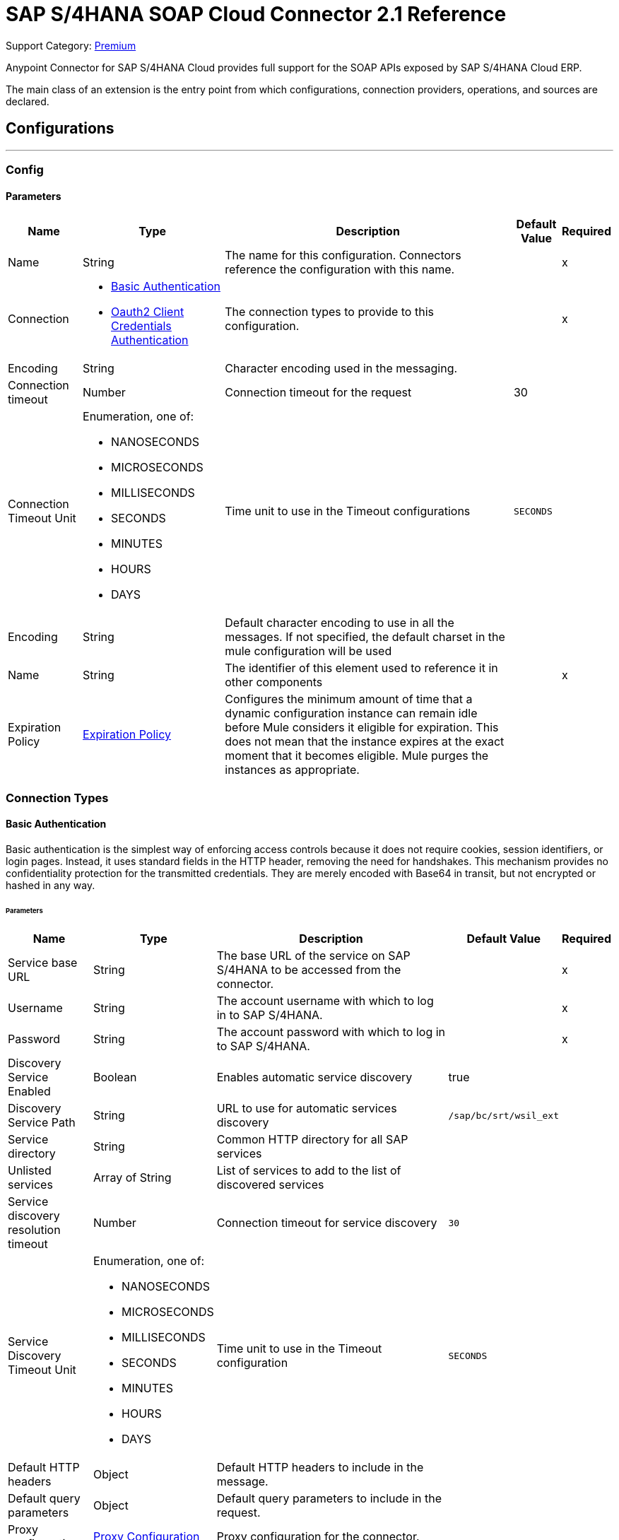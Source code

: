 = SAP S/4HANA SOAP Cloud Connector 2.1 Reference
:page-aliases: connectors::sap/sap-s4hana-soap-connector-reference.adoc

Support Category: https://www.mulesoft.com/legal/versioning-back-support-policy#anypoint-connectors[Premium]

Anypoint Connector for SAP S/4HANA Cloud provides full support for the SOAP APIs exposed by SAP S/4HANA Cloud ERP. 

The main class of an extension is the entry point from which configurations, connection providers, operations, and sources are declared.

== Configurations
---
[[Config]]
=== Config

==== Parameters

[%header%autowidth.spread]
|===
| Name | Type | Description | Default Value | Required
|Name | String | The name for this configuration. Connectors reference the configuration with this name. | | x
| Connection a| * <<Config_BasicAuthentication, Basic Authentication>>
* <<Config_Oauth2ClientCredentialsAuthentication, Oauth2 Client Credentials Authentication>>
 | The connection types to provide to this configuration. | | x
 | Encoding a| String |  Character encoding used in the messaging. |  | 
| Connection timeout a| Number |  Connection timeout for the request |  30 |
| Connection Timeout Unit a| Enumeration, one of:

** NANOSECONDS
** MICROSECONDS
** MILLISECONDS
** SECONDS
** MINUTES
** HOURS
** DAYS |  Time unit to use in the Timeout configurations |  `SECONDS` |
| Encoding a| String |  Default character encoding to use in all the messages. If not specified, the default charset in the mule configuration will be used |  |
| Name a| String |  The identifier of this element used to reference it in other components |  | x
| Expiration Policy a| <<ExpirationPolicy>> |  Configures the minimum amount of time that a dynamic configuration instance can remain idle before Mule considers it eligible for expiration. This does not mean that the instance expires at the exact moment that it becomes eligible. Mule purges the instances as appropriate. |  |
|===

=== Connection Types

[[Config_BasicAuthentication]]
==== Basic Authentication

Basic authentication is the simplest way of enforcing access controls because it does not require cookies, session identifiers, or login pages. Instead, it uses standard fields in the HTTP header, removing the need for handshakes. This mechanism provides no confidentiality protection for the transmitted credentials. They are merely encoded with Base64 in transit, but not encrypted or hashed in any way.

====== Parameters

[%header%autowidth.spread]
|===
| Name | Type | Description | Default Value | Required
| Service base URL a| String |  The base URL of the service on SAP S/4HANA to be accessed from the connector. |  | x
| Username a| String |  The account username with which to log in to SAP S/4HANA. |  | x
| Password a| String |  The account password with which to log in to SAP S/4HANA. |  | x
| Discovery Service Enabled a| Boolean |  Enables automatic service discovery |  true |
| Discovery Service Path a| String |  URL to use for automatic services discovery |  `/sap/bc/srt/wsil_ext` |
| Service directory a| String |  Common HTTP directory for all SAP services |   |
| Unlisted services a| Array of String |  List of services to add to the list of discovered services |  |
| Service discovery resolution timeout a| Number |  Connection timeout for service discovery |  `30` |
| Service Discovery Timeout Unit a| Enumeration, one of:

** NANOSECONDS
** MICROSECONDS
** MILLISECONDS
** SECONDS
** MINUTES
** HOURS
** DAYS |  Time unit to use in the Timeout configuration |  `SECONDS` |
| Default HTTP headers a| Object | Default HTTP headers to include in the message. |  |
| Default query parameters a| Object | Default query parameters to include in the request. |  |
| Proxy configuration a| <<ProxyConfiguration>> |  Proxy configuration for the connector. |  |
| TLS configuration a| <<Tls>> |  Defines a configuration for TLS, which can be used from both the client and server sides to secure communication for the Mule app. When using the HTTPS protocol, the HTTP communication is secured using TLS or SSL. If HTTPS is configured as the protocol then the user needs to configure at least the keystore in the `tls:context` child element of the `listener-config`. | HTTP |
| Reconnection a| <<Reconnection>> |  When the application is deployed, a connectivity test is performed on all connectors. If set to `true`, deployment fails if the test doesn't pass after exhausting the associated reconnection strategy. |  |
|===

[[Config_Oauth2ClientCredentialsAuthentication]]
==== OAuth 2.0 Client Credentials Authentication

OAuth 2.0 authentication provides a secure way of authenticating against the resource using the provided client ID and client secret. Authentication is ensured using an access token generated by the resource. The generated token has a limited lifespan and is automatically refreshed by initiating a refresh dance, after the token expires.

====== Parameters

[%header%autowidth.spread]
|===
| Name | Type | Description | Default Value | Required
| Service base URL a| String |  The base URL of the SAP S/4HANA SOAP service to access from the connector |  | x
| Discovery Service Enabled a| Boolean | Enables automatic service discovery |  true |
| Discovery Service Path a| String | URL to use for automatic services discovery |  `/sap/bc/srt/wsil_ext` |
| Service directory a| String |  Common HTTP directory for all SAP services |   |
| Unlisted services a| Array of String a| List of services that will be added to the list of discovered services, for example: `/sap/bc/srt/wsdl_ext/flv_10002S111AD1/srvc_url/sap/bc/srt/scs_ext/sap/creditmanagementaccountbyidqu1` +
If the `Service directory` parameter is not specified, then the HTTP directory needs to be prepended before every service name in this list, in the following format: {directory}/{service-name}. |  |
| Service discovery resolution timeout a| Number | Connection timeout for service discovery |  30 |
| Service Discovery Timeout Unit a| Enumeration, one of:

** NANOSECONDS
** MICROSECONDS
** MILLISECONDS
** SECONDS
** MINUTES
** HOURS
** DAYS |  Time unit to use in the Timeout configuration |  SECONDS |
| Default HTTP headers a| Object |  Default HTTP headers the message should include |  |
| Default query parameters a| Object |  Default Query parameters the request should include |  |
| Proxy configuration a| <<ProxyConfiguration>> | Proxy configuration for the connector |  |
| TLS configuration a| <<Tls>> |  Defines a configuration for TLS, which can be used from both the client and server sides to secure communication for the Mule app. When using the HTTPS protocol, the HTTP communication is secured using TLS or SSL. If HTTPS is configured as the protocol then the user needs to configure at least the keystore in the `tls:context` child element of the `listener-config`. | HTTP |
| Reconnection a| <<Reconnection>> |  When the application is deployed, a connectivity test is performed on all connectors. If set to `true`, deployment fails if the test doesn't pass after exhausting the associated reconnection strategy. |  |
| Client Id a| String | The OAuth client ID as registered with the service provider |  | x
| Client Secret a| String | The OAuth client secret as registered with the service provider |  | x
| Token Url a| String |  The service provider's token endpoint URL |  https://{host-name}/{oauth-service}/{generate-token-resource} |
| Scopes a| String |  The OAuth scopes requested during the dance. If not provided, it defaults to those in the annotation. |  |
| Object Store a| String |  A reference to the object store used to store each resource owner ID's data. If not specified, the default object store is automatically provisioned by Mule. |  |
|===

[[ListenerConfig]]
=== Listener Config

==== Parameters

[%header%autowidth.spread]
|===
| Name | Type | Description | Default Value | Required
|Name | String | The name for this configuration. Connectors reference the configuration with this name. | | *x*
| Encoding a| String |  Default character encoding to use in all the messages. If not specified, the default charset in the Mule configuration is used. |  | 
| HTTP Listener a| String |  Reference to the global HTTP Listener that will be used to receive SOAP S/4HANA messages. |  | *x*
| WSDL Paths a| Array of <<WsdlPath>> |  Specify the locations of the WSDL definitions. |  | 
| Name a| String |  The identifier of this element and used by other components to reference it |  | *x*
| Expiration Policy a| <<ExpirationPolicy>> |  Configures the minimum amount of time that a dynamic configuration instance can remain idle before Mule considers it eligible for expiration. This does not mean that the instance expires at the exact moment that it becomes eligible. Mule purges the instances as appropriate. |  | 
|===

==== Associated Sources
* <<OutboundMessageListener>> 


== Supported Operations

* <<Invoke>>
* <<Unauthorize>>

[[Invoke]]
== Invoke
`<s4hana-soap:invoke>`

Consumes an operation from an S/4HANA SOAP Web Service.

=== Parameters

[%header%autowidth.spread]
|===
| Name | Type | Description | Default Value | Required
| Configuration | String | The name of the configuration to use | | x
| Config Ref a| ConfigurationProvider | The name of the configuration to use to execute this component |  | x
| Service name a| String |  Name of the service |  | x
| Operation name a| String |  The operation name of the service |  | x
| Message a| Binary |  The content of the message. |  #[payload] |
| Connection timeout a| Number |  Connection timeout for the request |  |
| Connection Timeout Unit a| Enumeration, one of:

** NANOSECONDS
** MICROSECONDS
** MILLISECONDS
** SECONDS
** MINUTES
** HOURS
** DAYS |  Time unit to use in the Timeout configurations |  |
| Custom HTTP headers a| Object |  Custom headers that the request will include. The headers specified here will be merged with the default headers specified in the configuration. |  |
| Custom query parameters a| Object | Custom query parameters that the request will include. The query parameters specified here will be merged with the default query parameters specified in the config. |  |
| Target Variable a| String |  The name of a variable in which to store the operation's output. |  |
| Target Value a| String |  An expression to evaluate against the operation's output and store the expression outcome in the target variable |  #[payload] |
| Reconnection Strategy a| * <<Reconnect>>
* <<ReconnectForever>> |  A retry strategy in case of connectivity errors |  |
|===

=== Output

[%autowidth.spread]
|===
|Type |<<SoapOutputEnvelope>>
| Attributes Type a| <<SoapAttributes>>
|===

=== For Configurations

* <<Config>>

=== Throws

* S4HANA-SOAP:CONNECTIVITY
* S4HANA-SOAP:PROCESSING_ERROR
* S4HANA-SOAP:RETRY_EXHAUSTED

[[Unauthorize]]
== Unauthorize
`<s4hana-soap:unauthorize>`

Deletes all the access token information of a given resource owner ID so that it's impossible to execute any operation for that user without repeating the authorization dance.

=== Parameters

[%header%autowidth.spread]
|===
| Name | Type | Description | Default Value | Required
| Configuration | String | The name of the configuration to use | | x
| Config Ref a| ConfigurationProvider |  The name of the configuration to use to execute this component |  | x
|===

=== For Configurations

* <<Config>>

== Sources

[[OutboundMessageListener]]
== Outbound Message Listener
`<s4hana-soap:outbound-message-listener>`

Creates an input source for listening for incoming SAP S/4HANA SOAP outbound messages. 

=== Parameters

[%header%autowidth.spread]
|===
| Name | Type | Description | Default Value | Required
| Configuration | String | The name of the configuration to use | | *x*
| Path a| String |  Path where server listens for the outbound messages |  | *x*
| Allowed Methods a| String |  Comma-separated list of methods. Leave empty to allow all. |  GET, POST | 
| Message Type a| String |  The message type the source listens for |  | *x*
| Config Ref a| ConfigurationProvider |  The name of the configuration to use to execute this component |  | *x*
| Primary Node Only a| Boolean |  Whether this source should be executed only on the primary node when running in a cluster |  | 
| On Capacity Overload a| Enumeration, one of:

** WAIT
** FAIL
** DROP |  Strategy that the Mule applies when the flow receives more messages to process than it has the capacity for |  WAIT | 
| Streaming Strategy a| * <<RepeatableInMemoryStream>>
* <<RepeatableFileStoreStream>>
* <<non-repeatable-stream>> |  Configure how Mule processes streams with streaming strategies. Repeatable streams are the default behavior.   |  | 
| Redelivery Policy a| <<RedeliveryPolicy>> |  Defines a policy for processing the redelivery of the same message |  | 
| Body a| Binary |  |  | 
| Headers a| Object |  |  | 
| Status Code a| Number |  |  | 
| Reason Phrase a| String |  |  | 
|===

=== Output

[%autowidth.spread]
|===
| *Type* a| Any
| *Attributes Type* a| <<OutboundMessageAttributes>>
|===

=== For Configurations

* <<ListenerConfig>> 

== Types
[[ProxyConfiguration]]
=== Proxy Configuration

[%header%autowidth.spread]
|===
| Field | Type | Description | Default Value | Required
| Host a| String | Host where the proxy requests is sent |  | x
| Port a| Number | Port where the proxy requests is sent |  | x
| Username a| String | The username to authenticate against the proxy |  |
| Password a| String | The password to authenticate against the proxy |  |
| Non Proxy Hosts a| Array of String | A list of hosts against which the proxy should not be used |  |
| Ntlm Domain a| String | The domain to authenticate against the proxy |  |
|===

[[Tls]]
=== TLS

Defines a configuration for TLS, which can be used from both the client and server sides to secure communication for the Mule app. When using the HTTPS protocol, the HTTP communication is secured using TLS or SSL. If HTTPS is configured as the protocol then the user needs to configure at least the keystore in the `tls:context` child element of the `listener-config`.

[%header%autowidth.spread]
|===
| Field | Type | Description | Default Value | Required
| Enabled Protocols a| String | A comma-separated list of protocols enabled for this context |  |
| Enabled Cipher Suites a| String | A comma-separated list of cipher suites enabled for this context |  |
| Trust Store a| <<TrustStore>> |  |  |
| Key Store a| <<KeyStore>> |  |  |
| Revocation Check a| * <<StandardRevocationCheck>>
* <<CustomOcspResponder>>
* <<CrlFile>> |  |  |
|===

[[TrustStore]]
=== Truststore

[%header%autowidth.spread]
|===
| Field | Type | Description | Default Value | Required
| Path a| String | The location (which will be resolved relative to the current classpath and file system if possible) of the truststore |  |
| Password a| String | The password used to protect the truststore |  |
| Type a| String | The type of store used |  |
| Algorithm a| String | The algorithm used by the truststore |  |
| Insecure a| Boolean | If `true`, no certificate validations will be performed, rendering connections vulnerable to attacks. Use at your own risk. |  |
|===

[[KeyStore]]
=== Keystore

[%header%autowidth.spread]
|===
| Field | Type | Description | Default Value | Required
| Path a| String | The location (which will be resolved relative to the current classpath and file system if possible) of the keystore. |  |
| Type a| String | The type of store used. |  |
| Alias a| String | When the keystore contains many private keys, this attribute indicates the alias of the key that should be used. If not defined, the first key in the file will be used by default. |  |
| Key Password a| String | The password used to protect the private key. |  |
| Password a| String | The password used to protect the keystore. |  |
| Algorithm a| String | The algorithm used by the keystore. |  |
|===

[[StandardRevocationCheck]]
=== Standard Revocation Check

[%header%autowidth.spread]
|===
| Field | Type | Description | Default Value | Required
| Only End Entities a| Boolean | Only verify the last element of the certificate chain |  |
| Prefer Crls a| Boolean | Try CRL instead of OCSP first |  |
| No Fallback a| Boolean | Do not use the secondary checking method (the one not selected before) |  |
| Soft Fail a| Boolean | Avoid verification failure when the revocation server can not be reached or is busy |  |
|===

[[CustomOcspResponder]]
=== Custom OCSP Responder

[%header%autowidth.spread]
|===
| Field | Type | Description | Default Value | Required
| Url a| String | The URL of the OCSP responder |  |
| Cert Alias a| String | Alias of the signing certificate for the OCSP response (must be in the truststore) if present |  |
|===

[[CrlFile]]
=== CRL File

[%header%autowidth.spread]
|===
| Field | Type | Description | Default Value | Required
| Path a| String | The path to the CRL file |  |
|===

[[Reconnection]]
=== Reconnection

[%header%autowidth.spread]
|===
| Field | Type | Description | Default Value | Required
| Fails Deployment a| Boolean | When the application is deployed, a connectivity test is performed on all connectors. If set to `true`, deployment fails if the test doesn't pass after exhausting the associated reconnection strategy. |  |
| Reconnection Strategy a| * <<Reconnect>>
* <<ReconnectForever>> | The reconnection strategy to use. |  |
|===

[[Reconnect]]
=== Reconnect

[%header%autowidth.spread]
|===
| Field | Type | Description | Default Value | Required
| Frequency a| Number | How often in milliseconds to reconnect |  |
| Blocking a| Boolean | If `false`, the reconnection strategy will run in a separate, non-blocking thread |  |
| Count a| Number | How many reconnection attempts to make |  |
|===

[[ReconnectForever]]
=== Reconnect Forever

[%header%autowidth.spread]
|===
| Field | Type | Description | Default Value | Required
| Frequency a| Number | How often in milliseconds to reconnect |  |
| Blocking a| Boolean | If `false`, the reconnection strategy will run in a separate, non-blocking thread |  |
|===

[[ExpirationPolicy]]
=== Expiration Policy

[%header%autowidth.spread]
|===
| Field | Type | Description | Default Value | Required
| Max Idle Time a| Number | A scalar time value for the maximum amount of time a dynamic configuration instance can be idle before it's considered eligible for expiration |  |
| Time Unit a| Enumeration, one of:

** NANOSECONDS
** MICROSECONDS
** MILLISECONDS
** SECONDS
** MINUTES
** HOURS
** DAYS | A time unit that qualifies the maxIdleTime attribute |  |
|===

[[SoapOutputEnvelope]]
=== SOAP Output Envelope

[%header%autowidth.spread]
|===
| Field | Type | Description | Default Value | Required
| Attachments a| Object |  |  |
| Body a| Binary |  |  |
| Headers a| Object |  |  |
|===

[[SoapAttributes]]
=== SOAP Attributes

[%header%autowidth.spread]
|===
| Field | Type | Description | Default Value | Required
| Transport Additional Data a| Object |  |  |
| Transport Headers a| Object |  |  |
|===

[[WsdlPath]]
=== WSDL Path

[%header%autowidth.spread]
|===
| Field | Type | Description | Default Value | Required
| Wsdl Path a| String | Location of the WSDL definition. |  | x
|===

[[OutboundMessageAttributes]]
=== Outbound Message Attributes

[cols=".^20%,.^25%,.^30%,.^15%,.^10%", options="header"]
|======================
| Field | Type | Description | Default Value | Required
| Http Request Attributes a| <<HttpRequestAttributes>> |  |  | 
| Message Type a| String |  |  | 
| Soap Headers a| Object |  |  | 
|======================

[[HttpRequestAttributes]]
=== Http Request Attributes

[cols=".^20%,.^25%,.^30%,.^15%,.^10%", options="header"]
|======================
| Field | Type | Description | Default Value | Required
| Client Certificate a| Any |  |  | 
| Http Headers a| Object |  |  | 
| Listener Path a| String |  |  | 
| Local Address a| String |  |  | 
| Method a| String |  |  | 
| Query Params a| Object |  |  | 
| Raw Request Uri a| String |  |  | 
| Remote Address a| String |  |  | 
| Scheme a| String |  |  | 
| Uri Params a| Object |  |  | 
| Version a| String |  |  | 
|======================

[[RepeatableInMemoryStream]]
=== Repeatable In Memory Stream

When streaming in this mode, Mule does not use the disk to buffer the contents. If you exceed the buffer size, the message fails.

[%header%autowidth.spread]
|===
| Field | Type | Description | Default Value | Required
| Initial Buffer Size a| Number | The amount of memory to allocate to consume the stream and provide random access to it. If the stream contains more data than can fit into the specified buffer size, then the buffer is expanded according to the `bufferSizeIncrement` attribute, with an upper limit of what is specified for `maxInMemorySize`. |  | 
| Buffer Size Increment a| Number | This is how much the buffer size expands if it exceeds the amount specified for its initial size. Setting a value of zero or lower means that the buffer should not expand, and a `STREAM_MAXIMUM_SIZE_EXCEEDED` error is thrown when the buffer gets full. |  | 
| Max Buffer Size a| Number | This is the maximum amount of memory to use. If the specified maximum is exceeded, a `STREAM_MAXIMUM_SIZE_EXCEEDED` error is thrown. A value lower than or equal to zero means there is no limit on the buffer size. |  | 
| Buffer Unit a| Enumeration, one of:

** BYTE
** KB
** MB
** GB | The unit in which all these buffer size attributes are expressed |  | 
|===

[[RepeatableFileStoreStream]]
=== Repeatable File Store Stream

File store repeatable streams require buffering. Mule keeps a portion of the stream contents in memory. If the stream contents are larger than the configured buffer size, Mule backs up the buffer’s content to disk and then clears the memory.

[%header%autowidth.spread]
|===
| Field | Type | Description | Default Value | Required
| In Memory Size a| Number | Defines the maximum memory that the stream should use to keep data in memory. If more than that is consumed, then the contents start to buffer on the disk. |  | 
| Buffer Unit a| Enumeration, one of:

** BYTE
** KB
** MB
** GB | The unit in which maxInMemorySize is expressed |  | 
|===

[non-repeatable-stream]
=== Non-repeatable Stream

In some cases, you may want to disable the repeatable stream functionality and use non-repeatable streams, which can have less performance overhead, memory use, and cost.

[%header%autowidth.spread]
|===
| Transactional Action a| Enumeration, one of:

** ALWAYS_JOIN
** JOIN_IF_POSSIBLE
** NOT_SUPPORTED |  The type of joining action that operations can take regarding transactions. |  `JOIN_IF_POSSIBLE` |
|===

[[RedeliveryPolicy]]
=== Redelivery Policy

[%header%autowidth.spread]
|===
| Field | Type | Description | Default Value | Required
| Max Redelivery Count a| Number | The maximum number of times a message can be redelivered and processed unsuccessfully before triggering process-failed-message |  | 
| Message Digest Algorithm a| String | The secure hashing algorithm to use. If not set, the default is SHA-256. |  | 
| Message Identifier a| <<RedeliveryPolicyMessageIdentifier>> | Defines which strategy is used to identify the messages. |  | 
| Object Store a| ObjectStore | The object store where the redelivery counter for each message is going to be stored. |  | 
|===

[[RedeliveryPolicyMessageIdentifier]]
=== Redelivery Policy Message Identifier

[%header%autowidth.spread]
|===
| Field | Type | Description | Default Value | Required
| Use Secure Hash a| Boolean | Whether to use a secure hash algorithm to identify a redelivered message |  | 
| Id Expression a| String | Defines one or more expressions to use to determine when a message has been redelivered. This property may only be set if useSecureHash is false. |  | 
|===

== See Also


* xref:connectors::introduction/introduction-to-anypoint-connectors.adoc[Introduction to Anypoint Connectors]
* https://help.mulesoft.com[MuleSoft Help Center]
